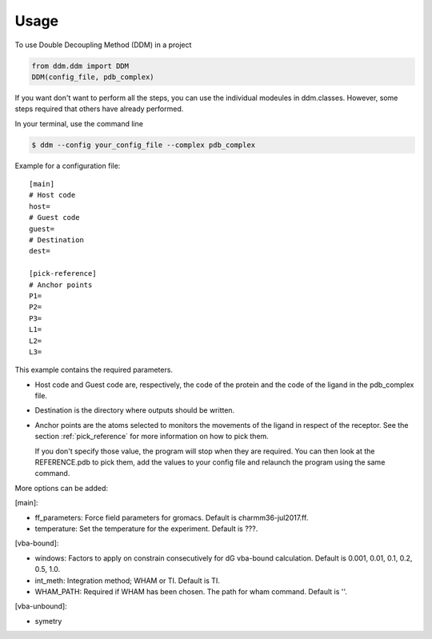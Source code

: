 =====
Usage
=====

To use Double Decoupling Method (DDM) in a project

.. code-block:: console

    from ddm.ddm import DDM
    DDM(config_file, pdb_complex)

If you want don't want to perform all the steps, you can use the individual modeules in ddm.classes.
However, some steps required that others have already performed.

In your terminal, use the command line

.. code-block:: console

    $ ddm --config your_config_file --complex pdb_complex


Example for a configuration file::

    [main]
    # Host code
    host=
    # Guest code
    guest=
    # Destination
    dest=

    [pick-reference]
    # Anchor points
    P1=
    P2=
    P3=
    L1=
    L2=
    L3=

This example contains the required parameters.

- Host code and Guest code are, respectively, the code of the protein and the code of the ligand in the pdb_complex file.
- Destination is the directory where outputs should be written.
- Anchor points are the atoms selected to monitors the movements of the ligand in respect of the receptor. See the section :ref:`pick_reference` for more information on how to pick them.

  If you don't specify those value, the program will stop when they are required. You can then look at the REFERENCE.pdb to pick them, add the values to your config file and relaunch the program using the same command.


More options can be added:

[main]:

- ff_parameters: Force field parameters for gromacs. Default is charmm36-jul2017.ff.
- temperature: Set the temperature for the experiment. Default is ???.

[vba-bound]:

- windows: Factors to apply on constrain consecutively for dG vba-bound calculation. Default is 0.001, 0.01, 0.1, 0.2, 0.5, 1.0.
- int_meth: Integration method; WHAM or TI. Default is TI.
- WHAM_PATH: Required if WHAM has been chosen. The path for wham command. Default is ''.

[vba-unbound]:

- symetry
